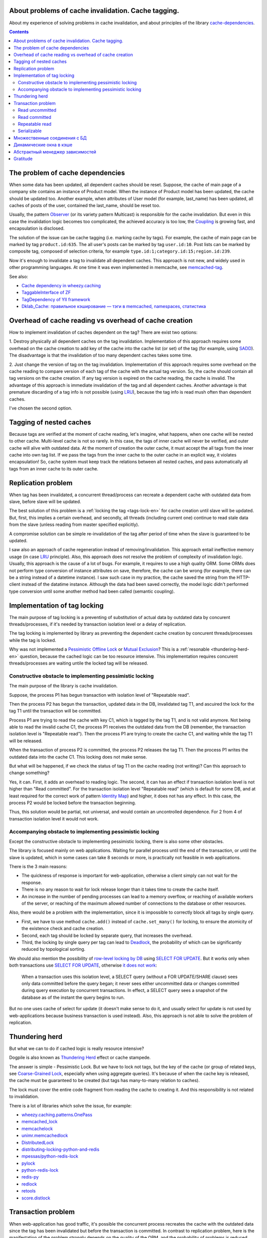
About problems of cache invalidation. Cache tagging.
====================================================


.. post:: May 21, 2016
   :language: en
   :tags: cache
   :category:
   :author: Ivan Zakrevsky

About my experience of solving problems in cache invalidation, and about principles of the library `cache-dependencies`_.

.. contents:: Contents


The problem of cache dependencies
=================================

When some data has been updated, all dependent caches should be reset.
Suppose, the cache of main page of a company site contains an instance of Product model.
When the instance of Product model has been updated, the cache should be updated too.
Another example, when attributes of User model (for example, last_name) has been updated, all caches of posts of the user, contained the last_name, should be reset too.

Usually, the pattern `Observer`_ (or its variety pattern Multicast) is responsible for the cache invalidation.
But even in this case the invalidation logic becomes too complicated, the achieved accuracy is too low, the `Coupling`_ is growing fast, and encapsulation is disclosed.

The solution of the issue can be cache tagging (i.e. marking cache by tags).
For example, the cache of main page can be marked by tag ``product.id:635``.
The all user's posts can be marked by tag ``user.id:10``.
Post lists can be marked by composite tag, composed of selection criteria, for example ``type.id:1;category.id:15;region.id:239``.

Now it's enough to invalidate a tag to invalidate all dependent caches.
This approach is not new, and widely used in other programming languages.
At one time it was even implemented in memcache, see `memcached-tag <http://code.google.com/p/memcached-tag/>`_.

See also:

- `Cache dependency in wheezy.caching <https://pypi.python.org/pypi/wheezy.caching>`_
- `TaggableInterface of ZF <http://framework.zend.com/manual/current/en/modules/zend.cache.storage.adapter.html#the-taggableinterface>`_
- `TagDependency of YII framework <http://www.yiiframework.com/doc-2.0/yii-caching-tagdependency.html>`_
- `Dklab_Cache: правильное кэширование — тэги в memcached, namespaces, статистика <http://dklab.ru/lib/Dklab_Cache/>`_


Overhead of cache reading vs overhead of cache creation
=======================================================

How to implement invalidation of caches dependent on the tag?
There are exist two options:

\1. Destroy physically all dependent caches on the tag invalidation.
Implementation of this approach requires some overhead on the cache creation to add key of the cache into the cache list (or set) of the tag (for example, using `SADD <http://redis.io/commands/sadd>`_).
The disadvantage is that the invalidation of too many dependent caches takes some time.

\2. Just change the version of tag on the tag invalidation.
Implementation of this approach requires some overhead on the cache reading to compare version of each tag of the cache with the actual tag version.
So, the cache should contain all tag versions on the cache creation.
If any tag version is expired on the cache reading, the cache is invalid.
The advantage of this approach is immediate invalidation of the tag and all dependent caches.
Another advantage is that premature discarding of a tag info is not possible (using LRU_), because the tag info is read mush often than dependent caches.

I've chosen the second option.


Tagging of nested caches
========================

Because tags are verified at the moment of cache reading, let's imagine, what happens, when one cache will be nested to other cache.
Multi-level cache is not so rarely.
In this case, the tags of inner cache will never be verified, and outer cache will alive with outdated data.
At the moment of creation the outer cache, it must accept the all tags from the inner cache into own tag list.
If we pass the tags from the inner cache to the outer cache in an explicit way, it violates encapsulation!
So, cache system must keep track the relations between all nested caches, and pass automatically all tags from an inner cache to its outer cache.


Replication problem
===================

When tag has been invalidated, a concurrent thread/process can recreate a dependent cache with outdated data from slave, before slave will be updated.

The best solution of this problem is a :ref:`locking the tag <tags-lock-en>` for cache creation until slave will be updated.
But, first, this implies a certain overhead, and secondly, all threads (including current one) continue to read stale data from the slave (unless reading from master specified explicitly).

A compromise solution can be simple re-invalidation of the tag after period of time when the slave is guaranteed to be updated.

I saw also an approach of cache regeneration instead of removing/invalidation.
This approach entail ineffective memory usage (in case LRU_ principle).
Also, this approach does not resolve the problem of complexity of invalidation logic.
Usually, this approach is the cause of a lot of bugs.
For example, it requires to use a high quality ORM.
Some ORMs does not perform type conversion of instance attributes on save, therefore, the cache can be wrong (for example, there can be a string instead of a datetime instance).
I saw such case in my practice, the cache saved the string from the HTTP-client instead of the datatime instance. Although the data had been saved correctly, the model logic didn't performed type conversion until some another method had been called (semantic coupling).

.. update:: Nov 10, 2016

    Added description of implementation of tag locking.


.. _tags-lock-en:

Implementation of tag locking
=============================

The main purpose of tag locking is a preventing of substitution of actual data by outdated data by concurent threads/processes, if it's needed by transaction isolation level or a delay of replication.

The tag locking is implemented by library as preventing the dependent cache creation by concurent threads/processes while the tag is locked.

Why was not implemented a `Pessimistic Offline Lock`_ or `Mutual Exclusion`_?
This is a :ref:`resonable <thundering-herd-en>` question, because the cached logic can be too resource intensive.
This implementation requires concurent threads/processes are waiting untile the locked tag will be released.


Constructive obstacle to implementing pessimistic locking
---------------------------------------------------------

The main purpose of the library is cache invalidation.

Suppose, the process P1 has begun transaction with isolation level of "Repeatable read".

Then the process P2 has begun the transaction, updated data in the DB, invalidated tag T1, and ascuired the lock for the tag T1 until the transaction will be committed.

Process P1 are trying to read the cache with key C1, which is tagged by the tag T1, and is not valid anymore.
Not being able to read the invalid cache C1, the process P1 receives the outdated data from the DB (remember, the transaction isolation level is "Repeatable read").
Then the process P1 are trying to create the cache C1, and waiting while the tag T1 will be released.

When the transaction of process P2 is committed, the process P2 releases the tag T1.
Then the process P1 writes the outdated data into the cache C1.
This locking does not make sense.

But what will be happened, if we check the status of tag T1 on the cache reading (not writing)?
Can this approach to change something?

Yes, it can.
First, it adds an overhead to reading logic.
The second, it can has an effect if transaction isolation level is not higher than "Read committed".
For the transaction isolation level "Repeatable read" (which is default for some DB, and at least required for the correct work of pattern `Identity Map`_) and higher, it does not has any effect.
In this case, the process P2 would be locked before the transaction beginning.

Thus, this solution would be partial, not universal, and would contain an uncontrolled dependence.
For 2 from 4 of transaction isolation level it would not work.


Accompanying obstacle to implementing pessimistic locking
---------------------------------------------------------

Except the constructive obstacle to implementing pessimistic locking, there is also some other obstacles.

The library is focused mainly on web applications.
Waiting for parallel process until the end of the transaction, or until the slave is updated, which in some cases can take 8 seconds or more, is practically not feasible in web applications.

There is the 3 main reasons:

- The quickness of response is important for web-application, otherwise a client simply can not wait for the response.
- There is no any reason to wait for lock release longer than it takes time to create the cache itself.
- An increase in the number of pending processes can lead to a memory overflow, or reaching of available workers of the server, or reaching of the maximum allowed number of connections to the database or other resources.

Also, there would be a problem with the implementation, since it is impossible to correctly block all tags by single query.

- First, we have to use method ``cache.add()`` instead of ``cache.set_many()`` for locking, to ensure the atomicity of the existence check and cache creation.
- Second, each tag should be locked by separate query, that increases the overhead.
- Third, the locking by single query per tag can lead to Deadlock_, the probability of which can be significantly reduced by topological sorting.

We should also mention the possibility of `row-level locking by DB <https://www.postgresql.org/docs/9.5/static/explicit-locking.html>`__ using `SELECT FOR UPDATE <https://www.postgresql.org/docs/9.5/static/sql-select.html#SQL-FOR-UPDATE-SHARE>`_. But it works only when both transactions use `SELECT FOR UPDATE`_, otherwise `it does not work <https://www.postgresql.org/docs/9.5/static/transaction-iso.html#XACT-READ-COMMITTED>`__:

    When a transaction uses this isolation level, a SELECT query (without a FOR UPDATE/SHARE clause) sees only data committed before the query began; it never sees either uncommitted data or changes committed during query execution by concurrent transactions. In effect, a SELECT query sees a snapshot of the database as of the instant the query begins to run.

But no one uses cache of select for update (it doesn't make sense to do it, and usually select for update is not used by web-applications because business transaction is used instead). Also, this approach is not able to solve the problem of replication.


.. _thundering-herd-en:

Thundering herd
===============

But what we can to do if cached logic is really resource intensive?

Dogpile is also known as `Thundering Herd`_ effect or cache stampede.

The answer is simple - Pessimistic Lock. But we have to lock not tags, but the key of the cache (or group of related keys, see `Coarse-Grained Lock`_, especially when using aggregate queries).
It's because of when the cache key is released, the cache must be guaranteed to be created (but tags has many-to-many relation to caches).

The lock must cover the entire code fragment from reading the cache to creating it.
And this responsibility is not related to invalidation.

There is a lot of libraries which solve the issue, for example:

- `wheezy.caching.patterns.OnePass <https://bitbucket.org/akorn/wheezy.caching/src/586b4debff62f885d97e646f0aa2e5d22d088bcf/src/wheezy/caching/patterns.py?at=default&fileviewer=file-view-default#patterns.py-348>`_
- `memcached_lock <https://pypi.python.org/pypi/memcached_lock>`_
- `memcachelock <https://pypi.python.org/pypi/memcachelock>`_
- `unimr.memcachedlock <https://pypi.python.org/pypi/unimr.memcachedlock>`_
- `DistributedLock <https://pypi.python.org/pypi/DistributedLock>`_

- `distributing-locking-python-and-redis <https://chris-lamb.co.uk/posts/distributing-locking-python-and-redis>`_
- `mpessas/python-redis-lock <https://github.com/mpessas/python-redis-lock/blob/master/redislock/lock.py>`_
- `pylock <https://pypi.python.org/pypi/pylock>`_
- `python-redis-lock <https://pypi.python.org/pypi/python-redis-lock>`_
- `redis-py <https://github.com/andymccurdy/redis-py/blob/master/redis/lock.py>`_
- `redlock <https://pypi.python.org/pypi/redlock>`_
- `retools <https://github.com/bbangert/retools/blob/master/retools/lock.py>`_
- `score.distlock <https://pypi.python.org/pypi/score.distlock>`_


Transaction problem
===================

When web-application has good traffic, it's possible the concurrent process recreates the cache with the outdated data since the tag has been invalidated but before the transaction is committed.
In contrast to replication problem, here is the manifestation of the problem strongly depends on the quality of the ORM, and the probability of problems is reduced when you use a pattern `Unit of Work`_.

Let to consider the problem for each `transaction isolation level <Isolation_>`_ separately.


Read uncommitted
----------------

This is a simple case without any problems. If replication is used, it's enough to repeat invalidation when the slave is guaranteed to be updated.


Read committed
--------------

There is a problem, especially when you are using the pattern `ActiveRecord`_.
The probability of the problem can be reduced by using the pattern `DataMapper`_ together with `Unit of Work`_, this reduces the interval of time between data saving and transaction commit. But the problem is still possible.

In contrast to the replication problem, it would be preferable to use tag locking here until the transaction will be committed, because the current process reads different data than concurrent processes.
It's impossible to say which process (the current process or concurrent one) will have created the cache, thus it would be desirable to avoid cache creation until transaction is committed.

But this transaction isolation level is not so serious, and most often used to increase the degree of parallelism, i.e. has the same purpose as replication.
In this case, the problem of the transaction isolation level "Read committed" is usually absorbed by the replication problem, because process usually reads data from a slave.

Therefore, the expensive lock can be replaced by a re-invalidation when transaction is committed, as tradeoff.


Repeatable read
---------------

This case is more interesting.
We can't avoid tag locking here because we have to know not only the list of cache's tags, but also the time of each transaction commit which has invalidated the tag.

Thus, we have to lock the tag from the moment of the invalidation, but, moreover, we are not able to create cache in transactions which has been begun earlier than the current transaction is committed.

The good news is that we can lock the tag until the slave will be updated, if we have to use tag locking in any case.


Serializable
------------

Because non-existent objects usually are not cached, we are able to limit the problem of this transaction isolation level by the level of `Repeatable read`_.


Множественные соединения с БД
=============================

Если Вы используете разные БД, и их транзакции синхронны, или просто используется репликация, Вы можете использовать по одному экземляру внешнего кэша (враппера) для каждого экземпляра внутреннего кэша (бэкенда).
Транзакции кэша не обязаны строго соответствовать системным транзакциям каждой БД.
Достаточно того, чтобы они выполняли свое предназначение, - не допускать подмену данных посредством кэша в параллельных потоках.
Поэтому, они могут охватывать несколько системных транзакций БД.

Но если Вы используете несколько соединений к одной и той же БД (что само по себе странно, но теоретически могут быть случаи когда нет возможности расшарить коннект для нескольких ORM в едином проекте), или же просто транзакции различных БД не синхронны, то Вы можете сконфигурировать внешний кэш так, чтобы иметь по одному экземпляру внешнего кэша на каждое соединение с БД для каждого экземпляра внутреннего кэша.


Динамические окна в кэше
========================

Есть два взаимно-дополняющих паттерна, основанных на диаметрально противоположных принципах, - `Decorator`_ и `Strategy`_.
В первом случае изменяемая логика располагается вокруг объявленного кода, во втором - передается внутрь него.
Обычное кэширование имеет черты паттерна `Decorator`_, когда динамический код расположен вокруг закэшированной логики.
Но иногда в кэше небольшой фрагмент логики не должен подлежать кэшированию.
Например, персонализированные данные пользователя, проверка прав и т.п.

Один из вариантов решения этой проблемы - это использование технологии `Server Side Includes`_.

Другой вариант - это использование двухфазной шаблонизации, например, используя библиотеку `django-phased <https://pypi.python.org/pypi/django-phased>`_.
Справедливости ради нужно отметить, что решение имеет немаленькое ресурсопотребление, и в некоторых случаях может нивелировать (если не усугублять) эффект от кэширования.
Возможно, именно поэтому, оно не получило широкого распространения.

Популярный шаблонный движок Smarty на PHP имеет функцию `{nocache} <http://www.smarty.net/docs/en/language.function.nocache.tpl>`_.

Но более интересной мне показалась возможность использовать в качестве динамического окна обычный Python-код, и абстрагироваться от сторонних технологий.


.. update:: Nov 06, 2016

    Добавлен абстрактный менеджер зависимостей.


Абстрактный менеджер зависимостей
=================================

Долгое время мне не нравилось то, что о логике, ответственной за обработку тегов, были осведомлены сразу несколько различных классов с различными обязанностями.

Было желание инкапсулировать эту обязанность в отдельном `классе-стратегии <Strategy_>`_, как это сделано, например, в `TagDependency of YII framework`_,
но не хотелось ради этого увеличивать накладные расходы в виде `дополнительного запроса на каждый ключ кэша для сверки его меток <https://github.com/yiisoft/yii2/blob/32f4dc8997500f05ac3f62f0505c0170d7e58aed/framework/caching/Cache.php#L187>`_, что означало бы лишение метода ``cache.get_many()`` своего смысла - агрегирования запросов.
По моему мнению, накладные расходы не должны превышать одного запроса в совокупности на каждое действие, даже если это действие агрегированное, такое как ``cache.get_many()``.

Кроме того, у меня там был еще один метод со спутанными обязанностями для обеспечения возможности агрегации запросов в хранилище, что большого восторга не вызывало.

Но мысль инкапсулировать управление тегами в отдельном абстрактном классе, отвечающем за управления зависимостями, и получить возможность использовать для управления инвалидацией не только теги, но и любой иной принцип, включая компоновку различных принципов, мне нравилась.

Решение появилось с введение класса `Deferred <https://bitbucket.org/emacsway/cache-dependencies/src/default/cache_tagging/defer.py>`_.
Собственно это не Deferred в чистом виде, в каком его привыкли видеть в асинхронном программировании, иначе я просто использовал бы эту `элегантную и легковесную библиотечку <https://pypi.python.org/pypi/defer>`_, любезно предоставленную ребятами из Canonical.

В моем же случае, требуется не только отложить выполнение задачи, но и накапливать их с целью агрегации однотипных задач, которые допускают возможность агрегации (``cache.get_many()`` является как раз таким случаем).

Возможно, название Queue или Aggregator здесь подошло бы лучше, но так как с точки зрения интерфейса мы всего лишь откладываем выполнение задачи, не вникая в детали ее реализации, то я предпочел оставить название Deferred.

Все это позволило выделить интерфейс абстрактного класса, ответственного за управление зависимостями, и теперь управление метками кэша стало всего лишь одной из его возможных реализаций в виде класса `TagsDependency <https://bitbucket.org/emacsway/cache-dependencies/src/default/cache_tagging/dependencies.py>`_.

Это открывает перспективы создания других вариантов реализаций управления зависимостями, например, на основе наблюдения за изменением какого-либо файла, или SQL-запроса, или какого-то системного события.


Gratitude
=========

Thanks a lot to `@akorn <https://bitbucket.org/akorn>`_ for the meaningful discussion of the problem of caching.


.. _cache-dependencies: https://bitbucket.org/emacsway/cache-dependencies

.. _Coupling: http://wiki.c2.com/?CouplingAndCohesion
.. _Cohesion: http://wiki.c2.com/?CouplingAndCohesion
.. _Deadlock: https://en.wikipedia.org/wiki/Deadlock
.. _Decorator: https://en.wikipedia.org/wiki/Decorator_pattern
.. _Isolation: https://en.wikipedia.org/wiki/Isolation_(database_systems)
.. _LRU: https://en.wikipedia.org/wiki/Cache_replacement_policies#LRU
.. _Mutual Exclusion: https://en.wikipedia.org/wiki/Mutual_exclusion
.. _Observer: https://en.wikipedia.org/wiki/Observer_pattern
.. _Server Side Includes: https://en.wikipedia.org/wiki/Server_Side_Includes
.. _Strategy: https://en.wikipedia.org/wiki/Strategy_pattern
.. _Thundering Herd: http://en.wikipedia.org/wiki/Thundering_herd_problem

.. _ActiveRecord: http://www.martinfowler.com/eaaCatalog/activeRecord.html
.. _Coarse-Grained Lock: http://martinfowler.com/eaaCatalog/coarseGrainedLock.html
.. _Identity Map: http://martinfowler.com/eaaCatalog/identityMap.html
.. _DataMapper: http://martinfowler.com/eaaCatalog/dataMapper.html
.. _Pessimistic Offline Lock: http://martinfowler.com/eaaCatalog/pessimisticOfflineLock.html
.. _Unit of Work: http://martinfowler.com/eaaCatalog/unitOfWork.html
